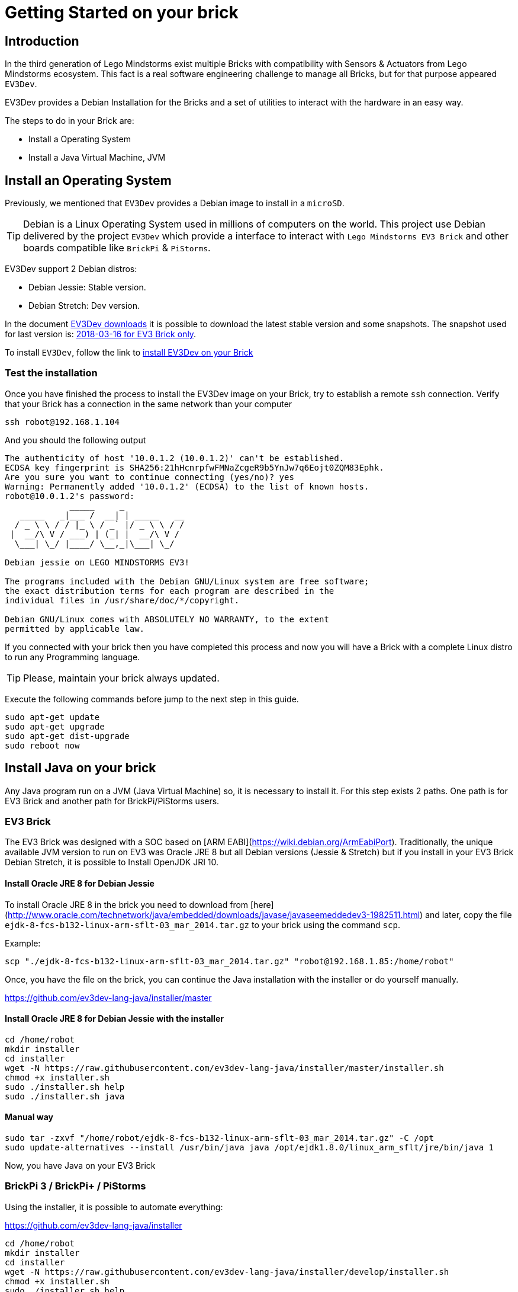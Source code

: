 # Getting Started on your brick

## Introduction

In the third generation of Lego Mindstorms exist
multiple Bricks with compatibility with Sensors & Actuators from
Lego Mindstorms ecosystem. This fact is a real software engineering challenge
to manage all Bricks, but for that purpose appeared `EV3Dev`.

EV3Dev provides a Debian Installation for the Bricks and
a set of utilities to interact with the hardware in an easy way.

The steps to do in your Brick are:

- Install a Operating System
- Install a Java Virtual Machine, JVM

## Install an Operating System

Previously, we mentioned that `EV3Dev` provides a Debian image to install in a `microSD`.

TIP: Debian is a Linux Operating System used in millions of computers on the world.
This project use Debian delivered by the project `EV3Dev` which provide a interface
to interact with `Lego Mindstorms EV3 Brick` and other boards compatible like `BrickPi` & `PiStorms`.

EV3Dev support 2 Debian distros:

- Debian Jessie: Stable version.
- Debian Stretch: Dev version.

In the document link:http://www.ev3dev.org/downloads/[EV3Dev downloads] it is possible to download the latest
stable version and some snapshots. The snapshot used for last version is: link:https://oss.jfrog.org/list/oss-snapshot-local/org/ev3dev/brickstrap/2018-03-16/[2018-03-16 for EV3 Brick only].

To install `EV3Dev`, follow the link to link:http://www.ev3dev.org/docs/getting-started/[install EV3Dev on your Brick]

### Test the installation

Once you have finished the process to install the EV3Dev image on your Brick, try to establish a remote `ssh` connection.
Verify that your Brick has a connection in the same network than your computer

[source]
----
ssh robot@192.168.1.104
----

And you should the following output

[source]
----
The authenticity of host '10.0.1.2 (10.0.1.2)' can't be established.
ECDSA key fingerprint is SHA256:21hHcnrpfwFMNaZcgeR9b5YnJw7q6Eojt0ZQM83Ephk.
Are you sure you want to continue connecting (yes/no)? yes
Warning: Permanently added '10.0.1.2' (ECDSA) to the list of known hosts.
robot@10.0.1.2's password:
             _____     _
   _____   _|___ /  __| | _____   __
  / _ \ \ / / |_ \ / _` |/ _ \ \ / /
 |  __/\ V / ___) | (_| |  __/\ V /
  \___| \_/ |____/ \__,_|\___| \_/

Debian jessie on LEGO MINDSTORMS EV3!

The programs included with the Debian GNU/Linux system are free software;
the exact distribution terms for each program are described in the
individual files in /usr/share/doc/*/copyright.

Debian GNU/Linux comes with ABSOLUTELY NO WARRANTY, to the extent
permitted by applicable law.
----


If you connected with your brick then you have completed this process and
now you will have a Brick with a complete Linux distro to run any Programming language.

TIP: Please, maintain your brick always updated.

Execute the following commands before jump to the next step in this guide.

```
sudo apt-get update
sudo apt-get upgrade
sudo apt-get dist-upgrade
sudo reboot now
```

## Install Java on your brick

Any Java program run on a JVM (Java Virtual Machine) so, it is necessary to install it.
For this step exists 2 paths. One path is for EV3 Brick and another path for BrickPi/PiStorms users.

### EV3 Brick

The EV3 Brick was designed with a SOC based on [ARM EABI](https://wiki.debian.org/ArmEabiPort).
Traditionally, the unique available JVM version to run on EV3 was Oracle JRE 8 but all Debian versions
(Jessie & Stretch) but if you install in your EV3 Brick Debian Stretch, it is possible to Install OpenJDK JRI 10.

#### Install Oracle JRE 8 for Debian Jessie

To install Oracle JRE 8 in the brick you need to download from [here](http://www.oracle.com/technetwork/java/embedded/downloads/javase/javaseemeddedev3-1982511.html)
and later, copy the file `ejdk-8-fcs-b132-linux-arm-sflt-03_mar_2014.tar.gz` to your brick using the command `scp`.

Example:

```
scp "./ejdk-8-fcs-b132-linux-arm-sflt-03_mar_2014.tar.gz" "robot@192.168.1.85:/home/robot"
```

Once, you have the file on the brick, you can continue the Java installation with the installer or do yourself manually.

https://github.com/ev3dev-lang-java/installer/master

#### Install Oracle JRE 8 for Debian Jessie with the installer

```
cd /home/robot
mkdir installer
cd installer
wget -N https://raw.githubusercontent.com/ev3dev-lang-java/installer/master/installer.sh
chmod +x installer.sh
sudo ./installer.sh help
sudo ./installer.sh java
```

#### Manual way

```
sudo tar -zxvf "/home/robot/ejdk-8-fcs-b132-linux-arm-sflt-03_mar_2014.tar.gz" -C /opt
sudo update-alternatives --install /usr/bin/java java /opt/ejdk1.8.0/linux_arm_sflt/jre/bin/java 1
```

Now, you have Java on your EV3 Brick

### BrickPi 3 / BrickPi+ / PiStorms

Using the installer, it is possible to automate everything:

https://github.com/ev3dev-lang-java/installer

```
cd /home/robot
mkdir installer
cd installer
wget -N https://raw.githubusercontent.com/ev3dev-lang-java/installer/develop/installer.sh
chmod +x installer.sh
sudo ./installer.sh help
sudo ./installer.sh
```

## Test your installation

Once you have your bricks with the JVM, test the installation is easy.
With the remote connection opened type:

```
java -version
```

Now, your Brick is ready to receive your Java programs.

++++

<script>
    (function(i,s,o,g,r,a,m){i['GoogleAnalyticsObject']=r;i[r]=i[r]||function(){
    (i[r].q=i[r].q||[]).push(arguments)},i[r].l=1*new Date();a=s.createElement(o),
    m=s.getElementsByTagName(o)[0];a.async=1;a.src=g;m.parentNode.insertBefore(a,m)
    })(window,document,'script','//www.google-analytics.com/analytics.js','ga');

    ga('create', 'UA-343143-18', 'auto');
    ga('send', 'pageview');
</script>
++++
